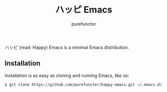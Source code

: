 #+TITLE: ハッピ Emacs
#+AUTHOR: purefunctor

ハッピ (read: Happy) Emacs is a minimal Emacs distribution.

** Installation

Installation is as easy as cloning and running Emacs, like so:
#+begin_src sh
  $ git clone https://github.com/purefunctor/happy-emacs.git ~/.emacs.d/
#+end_src
